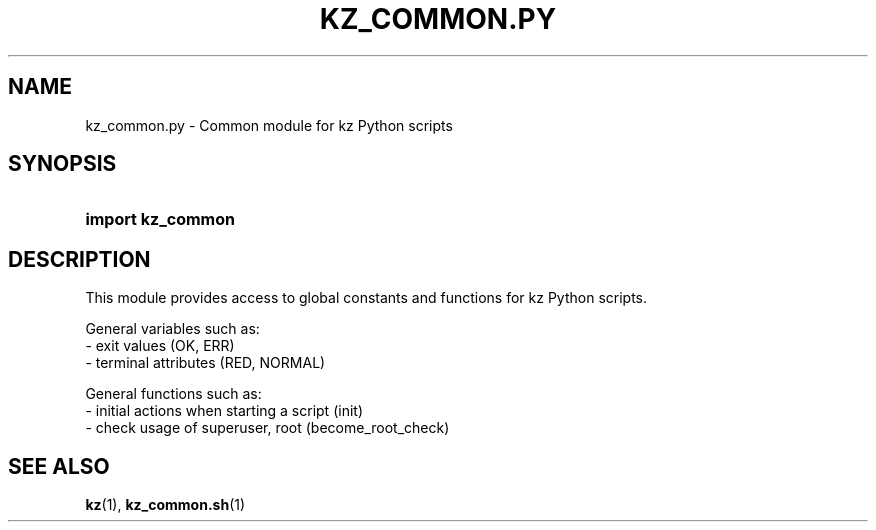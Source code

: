 .\"############################################################################
.\"# SPDX-FileComment: Man page for kz_common.py
.\"#
.\"# SPDX-FileCopyrightText: Karel Zimmer <info@karelzimmer.nl>
.\"# SPDX-License-Identifier: CC0-1.0
.\"############################################################################

.TH "KZ_COMMON.PY" "1" "4.2.1" "kz" "User commands"

.SH NAME
kz_common.py - Common module for kz Python scripts

.SH SYNOPSIS
.SY import\ kz_common
.YS

.SH DESCRIPTION
This module provides access to global constants and functions for kz Python
scripts.
.LP
General variables such as:
.br
- exit values (OK, ERR)
.br
- terminal attributes (RED, NORMAL)
.sp
General functions such as:
.br
- initial actions when starting a script (init)
.br
- check usage of superuser, root (become_root_check)

.SH SEE ALSO
\fBkz\fR(1),
\fBkz_common.sh\fR(1)
